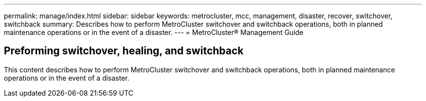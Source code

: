 ---
permalink: manage/index.html
sidebar: sidebar
keywords: metrocluster, mcc, management, disaster, recover, switchover, switchback
summary: Describes how to perform MetroCluster switchover and switchback operations, both in planned maintenance operations or in the event of a disaster.
---
= MetroCluster® Management Guide

== Preforming switchover, healing, and switchback
:icons: font
:imagesdir: ../media/

[.lead]

This content describes how to perform MetroCluster switchover and switchback operations, both in planned maintenance operations or in the event of a disaster.

